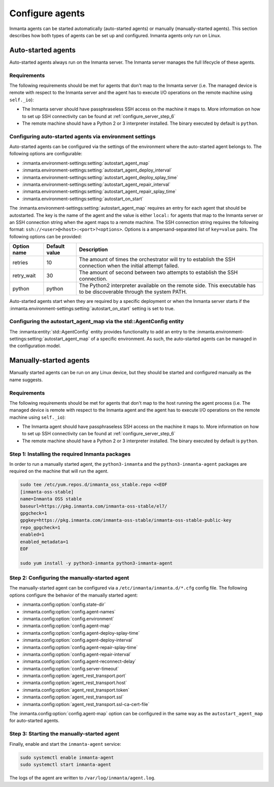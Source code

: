 Configure agents
****************

Inmanta agents can be started automatically (auto-started agents) or manually (manually-started agents). This section
describes how both types of agents can be set up and configured. Inmanta agents only run on Linux.


Auto-started agents
-------------------

Auto-started agents always run on the Inmanta server. The Inmanta server manages the full lifecycle of these agents.


Requirements
============

The following requirements should be met for agents that don't map to the Inmanta server (i.e. The managed device is remote
with respect to the Inmanta server and the agent has to execute I/O operations on the remote machine using ``self._io``):

* The Inmanta server should have passphraseless SSH access on the machine it maps to. More information on how to set up SSH
  connectivity can be found at :ref:`configure_server_step_6`
* The remote machine should have a Python 2 or 3 interpreter installed. The binary executed by default is ``python``.


Configuring auto-started agents via environment settings
========================================================

Auto-started agents can be configured via the settings of the environment where the auto-started agent belongs to. The
following options are configurable:

* :inmanta.environment-settings:setting:`autostart_agent_map`
* :inmanta.environment-settings:setting:`autostart_agent_deploy_interval`
* :inmanta.environment-settings:setting:`autostart_agent_deploy_splay_time`
* :inmanta.environment-settings:setting:`autostart_agent_repair_interval`
* :inmanta.environment-settings:setting:`autostart_agent_repair_splay_time`
* :inmanta.environment-settings:setting:`autostart_on_start`

The :inmanta.environment-settings:setting:`autostart_agent_map` requires an entry for each agent that should be autostarted.
The key is the name of the agent and the value is either ``local:`` for agents that map to the Inmanta server or an SSH
connection string when the agent maps to a remote machine. The SSH connection string requires the following format:
``ssh://<user>@<host>:<port>?<options>``. Options is a ampersand-separated list of ``key=value`` pairs. The following options
can be provided:

===========  =============  =====================================================================================================================
Option name  Default value  Description
===========  =============  =====================================================================================================================
retries      10             The amount of times the orchestrator will try to establish the SSH connection when the initial attempt failed.
retry_wait   30             The amount of second between two attempts to establish the SSH connection.
python       python         The Python2 interpreter available on the remote side. This executable has to be discoverable through the system PATH.
===========  =============  =====================================================================================================================


Auto-started agents start when they are required by a specific deployment or when the Inmanta server starts if the
:inmanta.environment-settings:setting:`autostart_on_start` setting is set to true.


Configuring the autostart_agent_map via the std::AgentConfig entity
===================================================================

The :inmanta:entity:`std::AgentConfig` entity provides functionality to add an entry to the
:inmanta.environment-settings:setting:`autostart_agent_map` of a specific environment. As such, the auto-started agents can be
managed in the configuration model.


Manually-started agents
-----------------------

Manually started agents can be run on any Linux device, but they should be started and configured manually as the name
suggests.

Requirements
============

The following requirements should be met for agents that don't map to the host running the agent process (i.e. The managed
device is remote with respect to the Inmanta agent and the agent has to execute I/O operations on the remote machine using
``self._io``):

* The Inmanta agent should have passphraseless SSH access on the machine it maps to. More information on how to set up SSH
  connectivity can be found at :ref:`configure_server_step_6`
* The remote machine should have a Python 2 or 3 interpreter installed. The binary executed by default is ``python``.



Step 1: Installing the required Inmanta packages
================================================

In order to run a manually started agent, the ``python3-inmanta`` and the ``python3-inmanta-agent`` packages are required on the
machine that will run the agent.

.. code-block:: sh

    sudo tee /etc/yum.repos.d/inmanta_oss_stable.repo <<EOF
    [inmanta-oss-stable]
    name=Inmanta OSS stable
    baseurl=https://pkg.inmanta.com/inmanta-oss-stable/el7/
    gpgcheck=1
    gpgkey=https://pkg.inmanta.com/inmanta-oss-stable/inmanta-oss-stable-public-key
    repo_gpgcheck=1
    enabled=1
    enabled_metadata=1
    EOF

    sudo yum install -y python3-inmanta python3-inmanta-agent


Step 2: Configuring the manually-started agent
==============================================

The manually-started agent can be configured via a ``/etc/inmanta/inmanta.d/*.cfg`` config file. The following options
configure the behavior of the manually started agent:

* :inmanta.config:option:`config.state-dir`
* :inmanta.config:option:`config.agent-names`
* :inmanta.config:option:`config.environment`
* :inmanta.config:option:`config.agent-map`
* :inmanta.config:option:`config.agent-deploy-splay-time`
* :inmanta.config:option:`config.agent-deploy-interval`
* :inmanta.config:option:`config.agent-repair-splay-time`
* :inmanta.config:option:`config.agent-repair-interval`
* :inmanta.config:option:`config.agent-reconnect-delay`
* :inmanta.config:option:`config.server-timeout`
* :inmanta.config:option:`agent_rest_transport.port`
* :inmanta.config:option:`agent_rest_transport.host`
* :inmanta.config:option:`agent_rest_transport.token`
* :inmanta.config:option:`agent_rest_transport.ssl`
* :inmanta.config:option:`agent_rest_transport.ssl-ca-cert-file`


The :inmanta.config:option:`config.agent-map` option can be configured in the same way as the ``autostart_agent_map`` for
auto-started agents.


Step 3: Starting the manually-started agent
===========================================

Finally, enable and start the ``inmanta-agent`` service:

.. code-block:: sh

    sudo systemctl enable inmanta-agent
    sudo systemctl start inmanta-agent


The logs of the agent are written to ``/var/log/inmanta/agent.log``.
